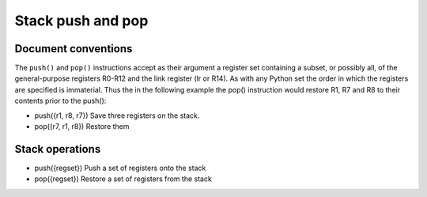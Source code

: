 Stack push and pop
==================

Document conventions
--------------------

The ``push()`` and ``pop()`` instructions accept as their argument a register set containing
a subset, or possibly all, of the general-purpose registers R0-R12 and the link register (lr or R14).
As with any Python set the order in which the registers are specified is immaterial. Thus the
in the following example the pop() instruction would restore R1, R7 and R8 to their contents prior
to the push():

* push({r1, r8, r7}) Save three registers on the stack.
* pop({r7, r1, r8}) Restore them

Stack operations
----------------

* push({regset}) Push a set of registers onto the stack
* pop({regset}) Restore a set of registers from the stack
